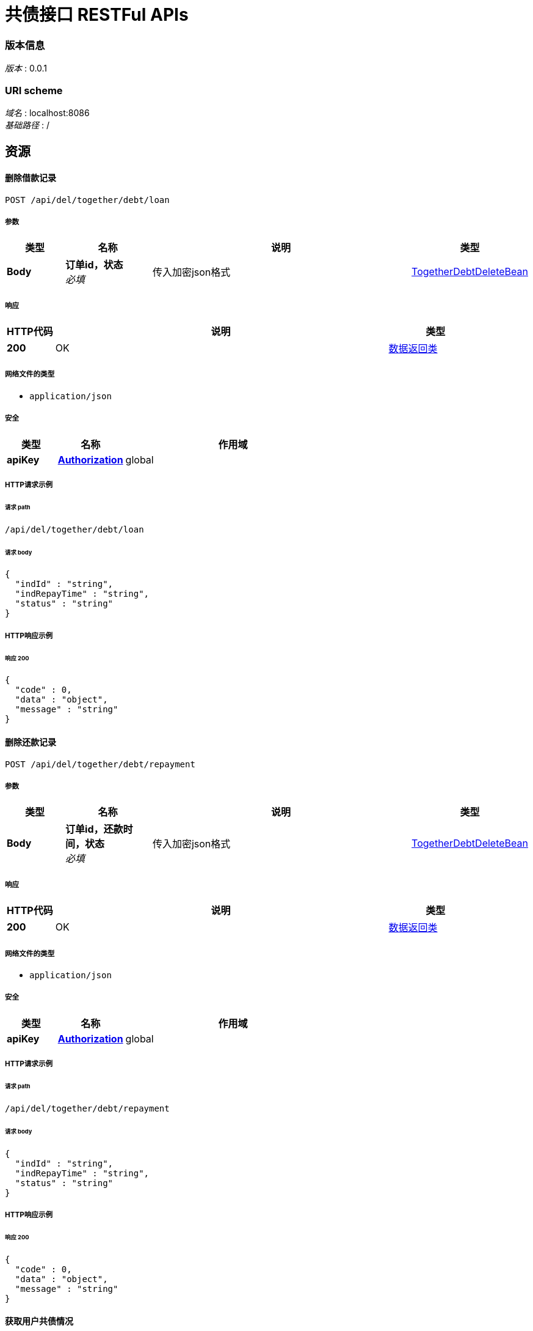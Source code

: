 = 共债接口 RESTFul APIs


=== 版本信息
[%hardbreaks]
__版本__ : 0.0.1

=== URI scheme
[%hardbreaks]
__域名__ : localhost:8086
__基础路径__ : /

[[_paths]]
== 资源


[[_deleteusertogetherdebtloaninfousingpost]]
==== 删除借款记录
....
POST /api/del/together/debt/loan
....


===== 参数

[options="header", cols=".^2,.^3,.^9,.^4"]
|===
|类型|名称|说明|类型
|**Body**|**订单id，状态** +
__必填__|传入加密json格式|<<_togetherdebtdeletebean,TogetherDebtDeleteBean>>
|===


===== 响应

[options="header", cols=".^2,.^14,.^4"]
|===
|HTTP代码|说明|类型
|**200**|OK|<<_413a64c225e2c4f80e5646f2d8ac6cf9,数据返回类>>
|===


===== 网络文件的类型

* `application/json`




===== 安全

[options="header", cols=".^3,.^4,.^13"]
|===
|类型|名称|作用域
|**apiKey**|**<<_authorization,Authorization>>**|global
|===


===== HTTP请求示例

====== 请求 path
----
/api/del/together/debt/loan
----


====== 请求 body
[source,json]
----
{
  "indId" : "string",
  "indRepayTime" : "string",
  "status" : "string"
}
----


===== HTTP响应示例

====== 响应 200
[source,json]
----
{
  "code" : 0,
  "data" : "object",
  "message" : "string"
}
----


[[_deleteusertogetherdebtrepaymentinfousingpost]]
==== 删除还款记录
....
POST /api/del/together/debt/repayment
....


===== 参数

[options="header", cols=".^2,.^3,.^9,.^4"]
|===
|类型|名称|说明|类型
|**Body**|**订单id，还款时间，状态** +
__必填__|传入加密json格式|<<_togetherdebtdeletebean,TogetherDebtDeleteBean>>
|===


===== 响应

[options="header", cols=".^2,.^14,.^4"]
|===
|HTTP代码|说明|类型
|**200**|OK|<<_413a64c225e2c4f80e5646f2d8ac6cf9,数据返回类>>
|===


===== 网络文件的类型

* `application/json`




===== 安全

[options="header", cols=".^3,.^4,.^13"]
|===
|类型|名称|作用域
|**apiKey**|**<<_authorization,Authorization>>**|global
|===


===== HTTP请求示例

====== 请求 path
----
/api/del/together/debt/repayment
----


====== 请求 body
[source,json]
----
{
  "indId" : "string",
  "indRepayTime" : "string",
  "status" : "string"
}
----


===== HTTP响应示例

====== 响应 200
[source,json]
----
{
  "code" : 0,
  "data" : "object",
  "message" : "string"
}
----


[[_getusertogetherdebtinfousingget]]
==== 获取用户共债情况
....
GET /api/get/together/debt/info
....


===== 参数

[options="header", cols=".^2,.^3,.^9,.^4"]
|===
|类型|名称|说明|类型
|**Query**|**prdId** +
__可选__|产品id|string
|**Query**|**userIdcard** +
__可选__|用户身份证号|string
|**Query**|**userMobile** +
__可选__|用户手机号|string
|**Query**|**userName** +
__可选__|用户名称|string
|===


===== 响应

[options="header", cols=".^2,.^14,.^4"]
|===
|HTTP代码|说明|类型
|**200**|OK|<<_12d078b65ca2a05900760970d1415ccb,数据返回类«TogetherDebtResultBean»>>
|===




===== 安全

[options="header", cols=".^3,.^4,.^13"]
|===
|类型|名称|作用域
|**apiKey**|**<<_authorization,Authorization>>**|global
|===


===== HTTP请求示例

====== 请求 path
----
/api/get/together/debt/info
----


====== 请求 query
[source,json]
----
{
  "prdId" : "string",
  "userIdcard" : "string",
  "userMobile" : "string",
  "userName" : "string"
}
----


===== HTTP响应示例

====== 响应 200
[source,json]
----
{
  "code" : 0,
  "data" : {
    "monitorCount" : 0,
    "totalCount" : 0
  },
  "message" : "string"
}
----


[[_saveloaninfousingpost]]
==== 放款信息传输接口
....
POST /api/save/loan/info
....


===== 参数

[options="header", cols=".^2,.^3,.^9,.^4"]
|===
|类型|名称|说明|类型
|**Body**|**用户放款对象** +
__必填__|传入加密json格式|<<_loanbean,LoanBean>>
|===


===== 响应

[options="header", cols=".^2,.^14,.^4"]
|===
|HTTP代码|说明|类型
|**200**|OK|<<_413a64c225e2c4f80e5646f2d8ac6cf9,数据返回类>>
|===


===== 网络文件的类型

* `application/json`




===== 安全

[options="header", cols=".^3,.^4,.^13"]
|===
|类型|名称|作用域
|**apiKey**|**<<_authorization,Authorization>>**|global
|===


===== HTTP请求示例

====== 请求 path
----
/api/save/loan/info
----


====== 请求 body
[source,json]
----
{
  "indFangTime" : "string",
  "indId" : "string",
  "indMoneyJie" : "string",
  "userIdcard" : "string",
  "userMobile" : "string",
  "userName" : "string"
}
----


===== HTTP响应示例

====== 响应 200
[source,json]
----
{
  "code" : 0,
  "data" : "object",
  "message" : "string"
}
----


[[_saverepaymentrecordinfousingpost]]
==== 结清信息传输接口
....
POST /api/save/repayment/info
....


===== 参数

[options="header", cols=".^2,.^3,.^9,.^4"]
|===
|类型|名称|说明|类型
|**Body**|**用户还款对象** +
__必填__|传入加密json格式|<<_repaymentbean,RepaymentBean>>
|===


===== 响应

[options="header", cols=".^2,.^14,.^4"]
|===
|HTTP代码|说明|类型
|**200**|OK|<<_413a64c225e2c4f80e5646f2d8ac6cf9,数据返回类>>
|===


===== 网络文件的类型

* `application/json`




===== 安全

[options="header", cols=".^3,.^4,.^13"]
|===
|类型|名称|作用域
|**apiKey**|**<<_authorization,Authorization>>**|global
|===


===== HTTP请求示例

====== 请求 path
----
/api/save/repayment/info
----


====== 请求 body
[source,json]
----
{
  "indId" : "string",
  "indIfPay" : "string",
  "indRepayMoney" : "string",
  "indRepayTime" : "string"
}
----


===== HTTP响应示例

====== 响应 200
[source,json]
----
{
  "code" : 0,
  "data" : "object",
  "message" : "string"
}
----


[[_updatepaystatususingpost]]
==== 修改结清状态为未结清状态
....
POST /api/update/pay/status
....


===== 参数

[options="header", cols=".^2,.^3,.^9,.^4"]
|===
|类型|名称|说明|类型
|**Body**|**订单号和产品编号** +
__必填__|传入加密json格式|<<_baseloanbean,BaseLoanBean>>
|===


===== 响应

[options="header", cols=".^2,.^14,.^4"]
|===
|HTTP代码|说明|类型
|**200**|OK|<<_413a64c225e2c4f80e5646f2d8ac6cf9,数据返回类>>
|===


===== 网络文件的类型

* `application/json`




===== 安全

[options="header", cols=".^3,.^4,.^13"]
|===
|类型|名称|作用域
|**apiKey**|**<<_authorization,Authorization>>**|global
|===


===== HTTP请求示例

====== 请求 path
----
/api/update/pay/status
----


====== 请求 body
[source,json]
----
{
  "indId" : "string"
}
----


===== HTTP响应示例

====== 响应 200
[source,json]
----
{
  "code" : 0,
  "data" : "object",
  "message" : "string"
}
----


[[_definitions]]
== 定义

[[_baseloanbean]]
=== BaseLoanBean

[options="header", cols=".^3,.^11,.^4"]
|===
|名称|说明|类型
|**indId** +
__必填__|订单id +
**样例** : `"string"`|string
|===


[[_loanbean]]
=== LoanBean

[options="header", cols=".^3,.^11,.^4"]
|===
|名称|说明|类型
|**indFangTime** +
__必填__|放款时间 +
**样例** : `"string"`|string (date-time)
|**indId** +
__必填__|订单id +
**样例** : `"string"`|string
|**indMoneyJie** +
__必填__|借款金额 +
**样例** : `"string"`|string
|**userIdcard** +
__必填__|用户身份证号 +
**样例** : `"string"`|string
|**userMobile** +
__必填__|用户手机号 +
**样例** : `"string"`|string
|**userName** +
__必填__|用户名称 +
**样例** : `"string"`|string
|===


[[_repaymentbean]]
=== RepaymentBean

[options="header", cols=".^3,.^11,.^4"]
|===
|名称|说明|类型
|**indId** +
__必填__|订单id +
**样例** : `"string"`|string
|**indIfPay** +
__必填__|是否结清：0 未结清 ；1 已结清 ；默认 0 +
**样例** : `"string"`|string
|**indRepayMoney** +
__必填__|结清金额 +
**样例** : `"string"`|string
|**indRepayTime** +
__必填__|结清时间 +
**样例** : `"string"`|string (date-time)
|===


[[_togetherdebtdeletebean]]
=== TogetherDebtDeleteBean

[options="header", cols=".^3,.^11,.^4"]
|===
|名称|说明|类型
|**indId** +
__必填__|订单id +
**样例** : `"string"`|string
|**indRepayTime** +
__可选__|还款时间 +
**样例** : `"string"`|string (date-time)
|**status** +
__必填__|状态：0 正常 ；-1 删除 ；默认 0 +
**样例** : `"string"`|string
|===


[[_413a64c225e2c4f80e5646f2d8ac6cf9]]
=== 数据返回类

[options="header", cols=".^3,.^11,.^4"]
|===
|名称|说明|类型
|**code** +
__可选__|响应编码号 +
**样例** : `0`|integer (int32)
|**data** +
__可选__|返回数据 +
**样例** : `"object"`|object
|**message** +
__可选__|具体信息 +
**样例** : `"string"`|string
|===




[[_securityscheme]]
== 安全

[[_authorization]]
=== Authorization
[%hardbreaks]
__类型__ : apiKey
__名称__ : Authorization
__在__ : HEADER



